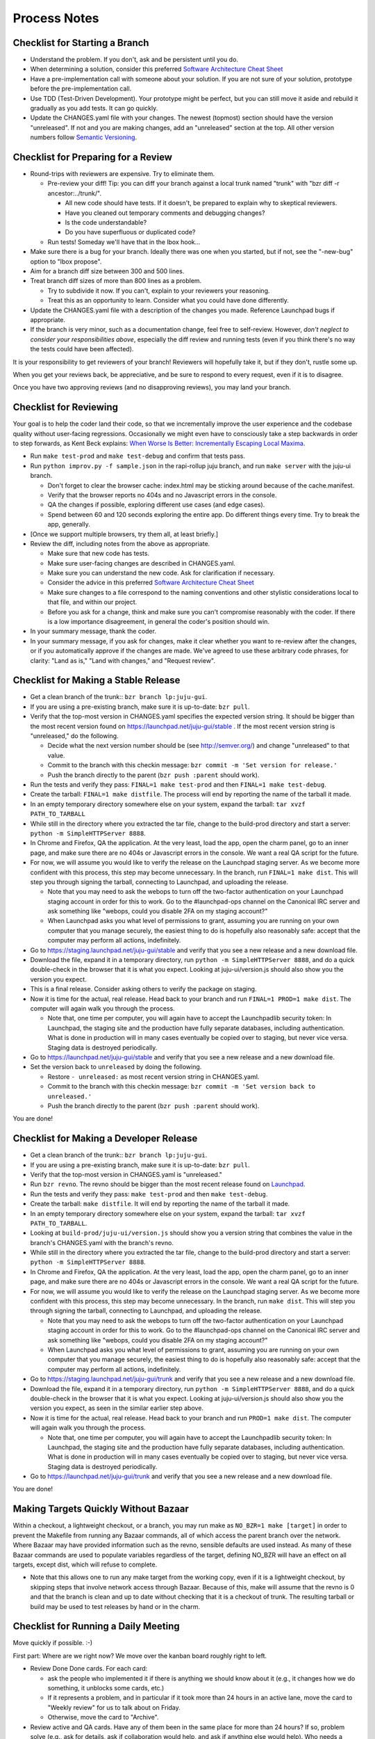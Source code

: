 =============
Process Notes
=============

Checklist for Starting a Branch
===============================

- Understand the problem.  If you don't, ask and be persistent until you do.
- When determining a solution, consider this preferred `Software
  Architecture Cheat Sheet
  <http://gorban.org/post/32873465932/software-architecture-cheat-sheet>`_
- Have a pre-implementation call with someone about your solution.  If you
  are not sure of your solution, prototype before the pre-implementation call.
- Use TDD (Test-Driven Development).  Your prototype might be perfect, but you
  can still move it aside and rebuild it gradually as you add tests.  It can
  go quickly.
- Update the CHANGES.yaml file with your changes.  The newest (topmost)
  section should have the version "unreleased".  If not and you are
  making changes, add an "unreleased" section at the top.  All other
  version numbers follow `Semantic Versioning <http://semver.org/>`_.

Checklist for Preparing for a Review
====================================

- Round-trips with reviewers are expensive. Try to eliminate them.

  - Pre-review your diff!  Tip: you can diff your branch against a local
    trunk named "trunk" with "bzr diff -r ancestor:../trunk/".

    - All new code should have tests.  If it doesn't, be prepared to explain
      why to skeptical reviewers.
    - Have you cleaned out temporary comments and debugging changes?
    - Is the code understandable?
    - Do you have superfluous or duplicated code?

  - Run tests!  Someday we'll have that in the lbox hook...

- Make sure there is a bug for your branch.  Ideally there was one when you
  started, but if not, see the "-new-bug" option to "lbox propose".
- Aim for a branch diff size between 300 and 500 lines.
- Treat branch diff sizes of more than 800 lines as a problem.

  - Try to subdivide it now.  If you can't, explain to your reviewers your
    reasoning.
  - Treat this as an opportunity to learn.  Consider what you could have
    done differently.

- Update the CHANGES.yaml file with a description of the changes you
  made.  Reference Launchpad bugs if appropriate.
- If the branch is very minor, such as a documentation change, feel free to
  self-review.  However, *don't neglect to consider your responsibilities
  above*, especially the diff review and running tests (even if you think
  there's no way the tests could have been affected).

It is your responsibility to get reviewers of your branch!  Reviewers will
hopefully take it, but if they don't, rustle some up.

When you get your reviews back, be appreciative, and be sure to respond to
every request, even if it is to disagree.

Once you have two approving reviews (and no disapproving reviews), you may
land your branch.

Checklist for Reviewing
=======================

Your goal is to help the coder land their code, so that we incrementally
improve the user experience and the codebase quality without user-facing
regressions.  Occasionally we might even have to consciously take a step
backwards in order to step forwards, as Kent Beck explains: `When Worse
Is Better: Incrementally Escaping Local Maxima <http://goo.gl/DBDtJ>`_.

- Run ``make test-prod`` and ``make test-debug`` and confirm that tests pass.
- Run ``python improv.py -f sample.json`` in the rapi-rollup juju branch, and
  run ``make server`` with the juju-ui branch.

  * Don't forget to clear the browser cache: index.html may be sticking around
    because of the cache.manifest.
  * Verify that the browser reports no 404s and no Javascript errors in the
    console.
  * QA the changes if possible, exploring different use cases (and edge cases).
  * Spend between 60 and 120 seconds exploring the entire app.  Do different
    things every time.  Try to break the app, generally.

- [Once we support multiple browsers, try them all, at least briefly.]
- Review the diff, including notes from the above as appropriate.

  * Make sure that new code has tests.
  * Make sure user-facing changes are described in CHANGES.yaml.
  * Make sure you can understand the new code.  Ask for clarification if
    necessary.
  * Consider the advice in this preferred `Software Architecture Cheat Sheet
    <http://gorban.org/post/32873465932/software-architecture-cheat-sheet>`_
  * Make sure changes to a file correspond to the naming conventions and other
    stylistic considerations local to that file, and within our project.
  * Before you ask for a change, think and make sure you can't compromise
    reasonably with the coder.  If there is a low importance disagreement, in
    general the coder's position should win.

- In your summary message, thank the coder.
- In your summary message, if you ask for changes, make it clear whether you
  want to re-review after the changes, or if you automatically approve if the
  changes are made.  We've agreed to use these arbitrary code phrases, for
  clarity: "Land as is," "Land with changes," and "Request review".

Checklist for Making a Stable Release
=====================================

- Get a clean branch of the trunk:: ``bzr branch lp:juju-gui``.
- If you are using a pre-existing branch, make sure it is up-to-date:
  ``bzr pull``.
- Verify that the top-most version in CHANGES.yaml specifies the expected
  version string.  It should be bigger than the most recent version found on
  https://launchpad.net/juju-gui/stable .  If the most recent version string
  is "unreleased," do the following.

  * Decide what the next version number should be (see http://semver.org/) and
    change "unreleased" to that value.
  * Commit to the branch with this checkin message:
    ``bzr commit -m 'Set version for release.'``
  * Push the branch directly to the parent (``bzr push :parent`` should work).

- Run the tests and verify they pass: ``FINAL=1 make test-prod`` and then
  ``FINAL=1 make test-debug``.
- Create the tarball: ``FINAL=1 make distfile``.  The process will end by
  reporting the name of the tarball it made.
- In an empty temporary directory somewhere else on your system, expand the
  tarball: ``tar xvzf PATH_TO_TARBALL``
- While still in the directory where you extracted the tar file, change to the
  build-prod directory and start a server: ``python -m SimpleHTTPServer 8888``.
- In Chrome and Firefox, QA the application.  At the very least, load the app,
  open the charm panel, go to an inner page, and make sure there are no 404s
  or Javascript errors in the console.  We want a real QA script for the
  future.
- For now, we will assume you would like to verify the release on the
  Launchpad staging server.  As we become more confident with this process,
  this step may become unnecessary.  In the branch, run ``FINAL=1 make
  dist``.  This will step you through signing the tarball, connecting
  to Launchpad, and uploading the release.

  * Note that you may need to ask the webops to turn off the two-factor
    authentication on your Launchpad staging account in order for this to
    work. Go to the #launchpad-ops channel on the Canonical IRC server and ask
    something like "webops, could you disable 2FA on my staging account?"
  * When Launchpad asks you what level of permissions to grant, assuming you
    are running on your own computer that you manage securely, the easiest
    thing to do is hopefully also reasonably safe: accept that the computer
    may perform all actions, indefinitely.

- Go to https://staging.launchpad.net/juju-gui/stable and verify that you see
  a new release and a new download file.
- Download the file, expand it in a temporary directory, run ``python -m
  SimpleHTTPServer 8888``, and do a quick double-check in the browser that it
  is what you expect.  Looking at juju-ui/version.js should also show you the
  version you expect.
- This is a final release.  Consider asking others to verify the package on
  staging.
- Now it is time for the actual, real release.  Head back to your branch and
  run ``FINAL=1 PROD=1 make dist``.  The computer will again walk you
  through the process.

  * Note that, one time per computer, you will again have to accept the
    Launchpadlib security token: In Launchpad, the staging site and the
    production have fully separate databases, including authentication.  What
    is done in production will in many cases eventually be copied over to
    staging, but never vice versa.  Staging data is destroyed periodically.

- Go to https://launchpad.net/juju-gui/stable and verify that you see
  a new release and a new download file.

- Set the version back to ``unreleased`` by doing the following.

  * Restore ``- unreleased:`` as most recent version string in CHANGES.yaml.
  * Commit to the branch with this checkin message:
    ``bzr commit -m 'Set version back to unreleased.'``
  * Push the branch directly to the parent (``bzr push :parent`` should work).

You are done!

Checklist for Making a Developer Release
========================================

- Get a clean branch of the trunk:: ``bzr branch lp:juju-gui``.
- If you are using a pre-existing branch, make sure it is up-to-date:
  ``bzr pull``.
- Verify that the top-most version in CHANGES.yaml is "unreleased."
- Run ``bzr revno``.  The revno should be bigger than the most recent release
  found on `Launchpad <https://launchpad.net/juju-gui/trunk>`_.
- Run the tests and verify they pass: ``make test-prod`` and then
  ``make test-debug``.
- Create the tarball: ``make distfile``.  It will end by reporting the name of
  the tarball it made.
- In an empty temporary directory somewhere else on your system, expand the
  tarball: ``tar xvzf PATH_TO_TARBALL``.
- Looking at ``build-prod/juju-ui/version.js`` should show you a version string
  that combines the value in the branch's CHANGES.yaml with the branch's revno.
- While still in the directory where you extracted the tar file, change to the
  build-prod directory and start a server: ``python -m SimpleHTTPServer 8888``.
- In Chrome and Firefox, QA the application.  At the very least, load the app,
  open the charm panel, go to an inner page, and make sure there are no 404s
  or Javascript errors in the console.  We want a real QA script for the
  future.
- For now, we will assume you would like to verify the release on the
  Launchpad staging server.  As we become more confident with this process,
  this step may become unnecessary.  In the branch, run ``make dist``.
  This will step you through signing the tarball, connecting to
  Launchpad, and uploading the release.

  * Note that you may need to ask the webops to turn off the two-factor
    authentication on your Launchpad staging account in order for this to
    work. Go to the #launchpad-ops channel on the Canonical IRC server and ask
    something like "webops, could you disable 2FA on my staging account?"
  * When Launchpad asks you what level of permissions to grant, assuming you
    are running on your own computer that you manage securely, the easiest
    thing to do is hopefully also reasonably safe: accept that the computer
    may perform all actions, indefinitely.

- Go to https://staging.launchpad.net/juju-gui/trunk and verify that you see
  a new release and a new download file.
- Download the file, expand it in a temporary directory, run ``python -m
  SimpleHTTPServer 8888``, and do a quick double-check in the browser that it
  is what you expect.  Looking at juju-ui/version.js should also show you the
  version you expect, as seen in the similar earlier step above.
- Now it is time for the actual, real release.  Head back to your branch and
  run ``PROD=1 make dist``.  The computer will again walk you through the
  process.

  * Note that, one time per computer, you will again have to accept the
    Launchpadlib security token: In Launchpad, the staging site and the
    production have fully separate databases, including authentication.  What
    is done in production will in many cases eventually be copied over to
    staging, but never vice versa.  Staging data is destroyed periodically.

- Go to https://launchpad.net/juju-gui/trunk and verify that you see
  a new release and a new download file.

You are done!

Making Targets Quickly Without Bazaar
=====================================

Within a checkout, a lightweight checkout, or a branch, you may run make as
``NO_BZR=1 make [target]`` in order to prevent the Makefile from running
any Bazaar commands, all of which access the parent branch over the network.
Where Bazaar may have provided information such as the revno, sensible defaults
are used instead.  As many of these Bazaar commands are used to populate
variables regardless of the target, defining NO_BZR will have an effect on
all targets, except dist, which will refuse to complete.

- Note that this allows one to run any make target from the working copy,
  even if it is a lightweight checkout, by skipping steps that involve
  network access through Bazaar.  Because of this, make will assume that
  the revno is 0 and that the branch is clean and up to date without
  checking that it is a checkout of trunk.  The resulting tarball or build
  may be used to test releases by hand or in the charm.

Checklist for Running a Daily Meeting
=====================================

Move quickly if possible. :-)

First part: Where are we right now?  We move over the kanban board roughly
right to left.

- Review Done Done cards.  For each card:

  - ask the people who implemented it if there is anything we should know about
    it (e.g., it changes how we do something, it unblocks some cards, etc.)
  - If it represents a problem, and in particular if it took more than 24 hours
    in an active lane, move the card to "Weekly review" for us to talk about on
    Friday.
  - Otherwise, move the card to "Archive".

- Review active and QA cards.  Have any of them been in the same place for more
  than 24 hours?  If so, problem solve (e.g., ask for details, ask if
  collaboration would help, and ask if anything else would help).  Who needs a
  review?
- Review active slack cards.  Anything we should know?  Who needs a review?
- Review Miscellaneous Done and Active cards.  Ask for comments.  Afterwards,
  move all Done cards to "Archive," or to "Weekly review" for discussion.

Second part: what are we going to do?

- Look for non-done cards with a deadline, or a critical or high priority.
  Discuss as necessary.
- Review all blocked cards everywhere. Are any of them unblocked? Do we need to
  take action to unblock any of them?
- Does it at least look like we have cards ready to be started?  Are they
  divided into single-day chunks?
- Circle around the team.  For each person...

  - Encourage but do not require each person to mention what card they plan to
    work on for the next 24 hours, if that has not already been discussed.
  - Ask the person to mention any items that everyone should know: remind
    people of reduced availability, request help such as code reviews or pair
    requests, etc.

Checklist for Running a Weekly Retrospective
============================================

Do not go over allotted time.  Try to move quickly to discuss all
desired topics while they are still fresh on everyone's mind.  Consider
letting interested parties discuss later.

- Briefly review where we are in project plan.

  - Review any upcoming deadlines.
  - Review last week's goals.  Did we meet them?
  - Review availability and capacity of team members for the upcoming week.
  - Set goals for next week.  Mark cards with goals on kanban board with
    "high".

- Review cards in "Weekly review" lane.

  - If a card had a problem (e.g. active more than 24 hours), why did it
    happen?  Consider applying five whys or similar analysis.
  - If a topic card, let the person with the topic lead discussion.

Suggested sources for topic cards:

- Any new tricks learned?

  - Collaboration tricks?
  - Debugging tricks?
  - Communication tricks?
  - Checklists? Processes?

- Any nice successes?

  - Can you attribute your success to anything beyond the innate brilliance of
    yourself and your coworkers?

- Any pain experienced?

  - Are there any cards that are/were taking too long to move?

    - Are they blocked?
    - Are we spinning our wheels?
    - How long is too long?

  - Are we not delivering value incrementally?
  - Are we not collaborating?
  - Did we duplicate any work?
  - Did we have to redo any work?

    - Did we misunderstand the technical requirements, the goal, or a process?
    - Was the ordering of tasks that we chose broken?

- Can we learn from it?

  - Checklist?
  - Experiment?
  - Another process change?

Slack Project Policy
====================

- The project should further Canonical in some aspect.  Examples include
  making yourself a more valuable employee to Canonical (i.e., studying a
  technology that is important to the company), improving processes or
  tools for our team, or building or improving something for another part
  of Canonical.
- Consider who you expect to maintain the project.

  - Yourself: Be skeptical of this, but if so, that's fine.
  - Our team: discuss design with team, and/or follow the "prototype, discuss,
    code" pattern we have for new projects (that is, prototype yourself and
    then discuss the prototype with the team).
  - Cloud Engineering team: make a LEP, consult with team lead (robbiew), and
    get acceptance from TA (lifeless) and/or any other stakeholders identified
